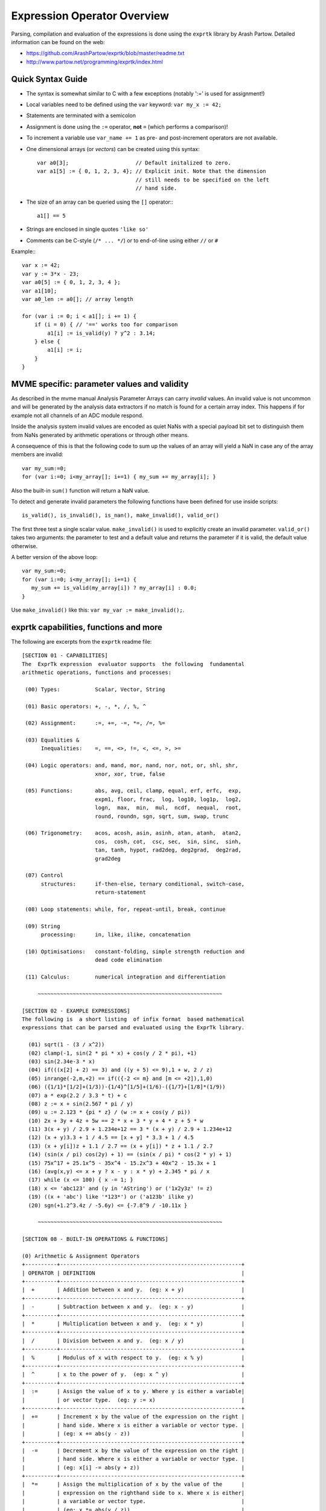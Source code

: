 Expression Operator Overview
================================================================================

Parsing, compilation and evaluation of the expressions is done using the
``exprtk`` library by Arash Partow. Detailed information can be found on the
web:

- https://github.com/ArashPartow/exprtk/blob/master/readme.txt
- http://www.partow.net/programming/exprtk/index.html

Quick Syntax Guide
--------------------------------------------------

- The syntax is somewhat similar to C with a few exceptions (notably ':=' is
  used for assignment!)
- Local variables need to be defined using the ``var`` keyword: ``var my_x :=
  42;``
- Statements are terminated with a semicolon
- Assignment is done using the ``:=`` operator, **not** ``=`` (which performs a
  comparison)!
- To increment a variable use ``var_name += 1`` as pre- and post-increment
  operators are not available.
- One dimensional arrays (or *vectors*) can be created using this syntax::

    var a0[3];                     // Default initalized to zero.
    var a1[5] := { 0, 1, 2, 3, 4}; // Explicit init. Note that the dimension
                                   // still needs to be specified on the left
                                   // hand side.

- The size of an array can be queried using the ``[]`` operator:::

    a1[] == 5

- Strings are enclosed in single quotes ``'like so'``
- Comments can be C-style (``/* ... */``) or to end-of-line using either
  ``//`` or ``#``

Example:::

    var x := 42;
    var y := 3*x - 23;
    var a0[5] := { 0, 1, 2, 3, 4 };
    var a1[10];
    var a0_len := a0[]; // array length

    for (var i := 0; i < a1[]; i += 1) {
        if (i = 0) { // '==' works too for comparison
            a1[i] := is_valid(y) ? y^2 : 3.14;
        } else {
            a1[i] := i;
        }
    }


MVME specific: parameter values and validity
--------------------------------------------------
As described in the mvme manual Analysis Parameter Arrays can carry *invalid*
values. An invalid value is not uncommon and will be generated by the
analysis data extractors if no match is found for a certain array index. This
happens if for example not all channels of an ADC module respond.

Inside the analysis system invalid values are encoded as quiet NaNs with a
special payload bit set to distinguish them from NaNs generated by arithmetic
operations or through other means.

A consequence of this is that the following code to sum up the values of an
array will yield a NaN in case any of the array members are invalid: ::

    var my_sum:=0;
    for (var i:=0; i<my_array[]; i+=1) { my_sum += my_array[i]; }

Also the built-in ``sum()`` function will return a NaN value.

To detect and generate invalid parameters the following functions have been
defined for use inside scripts: ::

    is_valid(), is_invalid(), is_nan(), make_invalid(), valid_or()

The first three test a single scalar value. ``make_invalid()`` is used to
explicitly create an invalid parameter. ``valid_or()`` takes two arguments: the
parameter to test and a default value and returns the parameter if it is valid,
the default value otherwise.

A better version of the above loop: ::

    var my_sum:=0;
    for (var i:=0; i<my_array[]; i+=1) {
       my_sum += is_valid(my_array[i]) ? my_array[i] : 0.0;
    }

Use ``make_invalid()`` like this: ``var my_var := make_invalid();``.

exprtk capabilities, functions and more
--------------------------------------------------

The following are excerpts from the ``exprtk`` readme file: ::

    [SECTION 01 - CAPABILITIES]
    The  ExprTk expression  evaluator supports  the following  fundamental
    arithmetic operations, functions and processes:

     (00) Types:           Scalar, Vector, String

     (01) Basic operators: +, -, *, /, %, ^

     (02) Assignment:      :=, +=, -=, *=, /=, %=

     (03) Equalities &
          Inequalities:    =, ==, <>, !=, <, <=, >, >=

     (04) Logic operators: and, mand, mor, nand, nor, not, or, shl, shr,
                           xnor, xor, true, false

     (05) Functions:       abs, avg, ceil, clamp, equal, erf, erfc,  exp,
                           expm1, floor, frac,  log, log10, log1p,  log2,
                           logn,  max,  min,  mul,  ncdf,  nequal,  root,
                           round, roundn, sgn, sqrt, sum, swap, trunc

     (06) Trigonometry:    acos, acosh, asin, asinh, atan, atanh,  atan2,
                           cos,  cosh, cot,  csc, sec,  sin, sinc,  sinh,
                           tan, tanh, hypot, rad2deg, deg2grad,  deg2rad,
                           grad2deg

     (07) Control
          structures:      if-then-else, ternary conditional, switch-case,
                           return-statement

     (08) Loop statements: while, for, repeat-until, break, continue

     (09) String
          processing:      in, like, ilike, concatenation

     (10) Optimisations:   constant-folding, simple strength reduction and
                           dead code elimination

     (11) Calculus:        numerical integration and differentiation

         ~~~~~~~~~~~~~~~~~~~~~~~~~~~~~~~~~~~~~~~~~~~~~~~~~~~~~~~~~~

    [SECTION 02 - EXAMPLE EXPRESSIONS]
    The following is  a short listing  of infix format  based mathematical
    expressions that can be parsed and evaluated using the ExprTk library.

      (01) sqrt(1 - (3 / x^2))
      (02) clamp(-1, sin(2 * pi * x) + cos(y / 2 * pi), +1)
      (03) sin(2.34e-3 * x)
      (04) if(((x[2] + 2) == 3) and ((y + 5) <= 9),1 + w, 2 / z)
      (05) inrange(-2,m,+2) == if(({-2 <= m} and [m <= +2]),1,0)
      (06) ({1/1}*[1/2]+(1/3))-{1/4}^[1/5]+(1/6)-({1/7}+[1/8]*(1/9))
      (07) a * exp(2.2 / 3.3 * t) + c
      (08) z := x + sin(2.567 * pi / y)
      (09) u := 2.123 * {pi * z} / (w := x + cos(y / pi))
      (10) 2x + 3y + 4z + 5w == 2 * x + 3 * y + 4 * z + 5 * w
      (11) 3(x + y) / 2.9 + 1.234e+12 == 3 * (x + y) / 2.9 + 1.234e+12
      (12) (x + y)3.3 + 1 / 4.5 == [x + y] * 3.3 + 1 / 4.5
      (13) (x + y[i])z + 1.1 / 2.7 == (x + y[i]) * z + 1.1 / 2.7
      (14) (sin(x / pi) cos(2y) + 1) == (sin(x / pi) * cos(2 * y) + 1)
      (15) 75x^17 + 25.1x^5 - 35x^4 - 15.2x^3 + 40x^2 - 15.3x + 1
      (16) (avg(x,y) <= x + y ? x - y : x * y) + 2.345 * pi / x
      (17) while (x <= 100) { x -= 1; }
      (18) x <= 'abc123' and (y in 'AString') or ('1x2y3z' != z)
      (19) ((x + 'abc') like '*123*') or ('a123b' ilike y)
      (20) sgn(+1.2^3.4z / -5.6y) <= {-7.8^9 / -10.11x }

         ~~~~~~~~~~~~~~~~~~~~~~~~~~~~~~~~~~~~~~~~~~~~~~~~~~~~~~~~~~

    [SECTION 08 - BUILT-IN OPERATIONS & FUNCTIONS]

    (0) Arithmetic & Assignment Operators
    +----------+---------------------------------------------------------+
    | OPERATOR | DEFINITION                                              |
    +----------+---------------------------------------------------------+
    |  +       | Addition between x and y.  (eg: x + y)                  |
    +----------+---------------------------------------------------------+
    |  -       | Subtraction between x and y.  (eg: x - y)               |
    +----------+---------------------------------------------------------+
    |  *       | Multiplication between x and y.  (eg: x * y)            |
    +----------+---------------------------------------------------------+
    |  /       | Division between x and y.  (eg: x / y)                  |
    +----------+---------------------------------------------------------+
    |  %       | Modulus of x with respect to y.  (eg: x % y)            |
    +----------+---------------------------------------------------------+
    |  ^       | x to the power of y.  (eg: x ^ y)                       |
    +----------+---------------------------------------------------------+
    |  :=      | Assign the value of x to y. Where y is either a variable|
    |          | or vector type.  (eg: y := x)                           |
    +----------+---------------------------------------------------------+
    |  +=      | Increment x by the value of the expression on the right |
    |          | hand side. Where x is either a variable or vector type. |
    |          | (eg: x += abs(y - z))                                   |
    +----------+---------------------------------------------------------+
    |  -=      | Decrement x by the value of the expression on the right |
    |          | hand side. Where x is either a variable or vector type. |
    |          | (eg: x[i] -= abs(y + z))                                |
    +----------+---------------------------------------------------------+
    |  *=      | Assign the multiplication of x by the value of the      |
    |          | expression on the righthand side to x. Where x is either|
    |          | a variable or vector type.                              |
    |          | (eg: x *= abs(y / z))                                   |
    +----------+---------------------------------------------------------+
    |  /=      | Assign the division of x by the value of the expression |
    |          | on the right-hand side to x. Where x is either a        |
    |          | variable or vector type.  (eg: x[i + j] /= abs(y * z))  |
    +----------+---------------------------------------------------------+
    |  %=      | Assign x modulo the value of the expression on the right|
    |          | hand side to x. Where x is either a variable or vector  |
    |          | type.  (eg: x[2] %= y ^ 2)                              |
    +----------+---------------------------------------------------------+

    (1) Equalities & Inequalities
    +----------+---------------------------------------------------------+
    | OPERATOR | DEFINITION                                              |
    +----------+---------------------------------------------------------+
    | == or =  | True only if x is strictly equal to y. (eg: x == y)     |
    +----------+---------------------------------------------------------+
    | <> or != | True only if x does not equal y. (eg: x <> y or x != y) |
    +----------+---------------------------------------------------------+
    |  <       | True only if x is less than y. (eg: x < y)              |
    +----------+---------------------------------------------------------+
    |  <=      | True only if x is less than or equal to y. (eg: x <= y) |
    +----------+---------------------------------------------------------+
    |  >       | True only if x is greater than y. (eg: x > y)           |
    +----------+---------------------------------------------------------+
    |  >=      | True only if x greater than or equal to y. (eg: x >= y) |
    +----------+---------------------------------------------------------+

    (2) Boolean Operations
    +----------+---------------------------------------------------------+
    | OPERATOR | DEFINITION                                              |
    +----------+---------------------------------------------------------+
    | true     | True state or any value other than zero (typically 1).  |
    +----------+---------------------------------------------------------+
    | false    | False state, value of exactly zero.                     |
    +----------+---------------------------------------------------------+
    | and      | Logical AND, True only if x and y are both true.        |
    |          | (eg: x and y)                                           |
    +----------+---------------------------------------------------------+
    | mand     | Multi-input logical AND, True only if all inputs are    |
    |          | true. Left to right short-circuiting of expressions.    |
    |          | (eg: mand(x > y, z < w, u or v, w and x))               |
    +----------+---------------------------------------------------------+
    | mor      | Multi-input logical OR, True if at least one of the     |
    |          | inputs are true. Left to right short-circuiting of      |
    |          | expressions.  (eg: mor(x > y, z < w, u or v, w and x))  |
    +----------+---------------------------------------------------------+
    | nand     | Logical NAND, True only if either x or y is false.      |
    |          | (eg: x nand y)                                          |
    +----------+---------------------------------------------------------+
    | nor      | Logical NOR, True only if the result of x or y is false |
    |          | (eg: x nor y)                                           |
    +----------+---------------------------------------------------------+
    | not      | Logical NOT, Negate the logical sense of the input.     |
    |          | (eg: not(x and y) == x nand y)                          |
    +----------+---------------------------------------------------------+
    | or       | Logical OR, True if either x or y is true. (eg: x or y) |
    +----------+---------------------------------------------------------+
    | xor      | Logical XOR, True only if the logical states of x and y |
    |          | differ.  (eg: x xor y)                                  |
    +----------+---------------------------------------------------------+
    | xnor     | Logical XNOR, True iff the biconditional of x and y is  |
    |          | satisfied.  (eg: x xnor y)                              |
    +----------+---------------------------------------------------------+
    | &        | Similar to AND but with left to right expression short  |
    |          | circuiting optimisation.  (eg: (x & y) == (y and x))    |
    +----------+---------------------------------------------------------+
    | |        | Similar to OR but with left to right expression short   |
    |          | circuiting optimisation.  (eg: (x | y) == (y or x))     |
    +----------+---------------------------------------------------------+

    (3) General Purpose Functions
    +----------+---------------------------------------------------------+
    | FUNCTION | DEFINITION                                              |
    +----------+---------------------------------------------------------+
    | abs      | Absolute value of x.  (eg: abs(x))                      |
    +----------+---------------------------------------------------------+
    | avg      | Average of all the inputs.                              |
    |          | (eg: avg(x,y,z,w,u,v) == (x + y + z + w + u + v) / 6)   |
    +----------+---------------------------------------------------------+
    | ceil     | Smallest integer that is greater than or equal to x.    |
    +----------+---------------------------------------------------------+
    | clamp    | Clamp x in range between r0 and r1, where r0 < r1.      |
    |          | (eg: clamp(r0,x,r1))                                    |
    +----------+---------------------------------------------------------+
    | equal    | Equality test between x and y using normalised epsilon  |
    +----------+---------------------------------------------------------+
    | erf      | Error function of x.  (eg: erf(x))                      |
    +----------+---------------------------------------------------------+
    | erfc     | Complimentary error function of x.  (eg: erfc(x))       |
    +----------+---------------------------------------------------------+
    | exp      | e to the power of x.  (eg: exp(x))                      |
    +----------+---------------------------------------------------------+
    | expm1    | e to the power of x minus 1, where x is very small.     |
    |          | (eg: expm1(x))                                          |
    +----------+---------------------------------------------------------+
    | floor    | Largest integer that is less than or equal to x.        |
    |          | (eg: floor(x))                                          |
    +----------+---------------------------------------------------------+
    | frac     | Fractional portion of x.  (eg: frac(x))                 |
    +----------+---------------------------------------------------------+
    | hypot    | Hypotenuse of x and y (eg: hypot(x,y) = sqrt(x*x + y*y))|
    +----------+---------------------------------------------------------+
    | iclamp   | Inverse-clamp x outside of the range r0 and r1. Where   |
    |          | r0 < r1. If x is within the range it will snap to the   |
    |          | closest bound. (eg: iclamp(r0,x,r1)                     |
    +----------+---------------------------------------------------------+
    | inrange  | In-range returns 'true' when x is within the range r0   |
    |          | and r1. Where r0 < r1.  (eg: inrange(r0,x,r1)           |
    +----------+---------------------------------------------------------+
    | log      | Natural logarithm of x.  (eg: log(x))                   |
    +----------+---------------------------------------------------------+
    | log10    | Base 10 logarithm of x.  (eg: log10(x))                 |
    +----------+---------------------------------------------------------+
    | log1p    | Natural logarithm of 1 + x, where x is very small.      |
    |          | (eg: log1p(x))                                          |
    +----------+---------------------------------------------------------+
    | log2     | Base 2 logarithm of x.  (eg: log2(x))                   |
    +----------+---------------------------------------------------------+
    | logn     | Base N logarithm of x. where n is a positive integer.   |
    |          | (eg: logn(x,8))                                         |
    +----------+---------------------------------------------------------+
    | max      | Largest value of all the inputs. (eg: max(x,y,z,w,u,v)) |
    +----------+---------------------------------------------------------+
    | min      | Smallest value of all the inputs. (eg: min(x,y,z,w,u))  |
    +----------+---------------------------------------------------------+
    | mul      | Product of all the inputs.                              |
    |          | (eg: mul(x,y,z,w,u,v,t) == (x * y * z * w * u * v * t)) |
    +----------+---------------------------------------------------------+
    | ncdf     | Normal cumulative distribution function.  (eg: ncdf(x)) |
    +----------+---------------------------------------------------------+
    | nequal   | Not-equal test between x and y using normalised epsilon |
    +----------+---------------------------------------------------------+
    | pow      | x to the power of y.  (eg: pow(x,y) == x ^ y)           |
    +----------+---------------------------------------------------------+
    | root     | Nth-Root of x. where n is a positive integer.           |
    |          | (eg: root(x,3) == x^(1/3))                              |
    +----------+---------------------------------------------------------+
    | round    | Round x to the nearest integer.  (eg: round(x))         |
    +----------+---------------------------------------------------------+
    | roundn   | Round x to n decimal places  (eg: roundn(x,3))          |
    |          | where n > 0 and is an integer.                          |
    |          | (eg: roundn(1.2345678,4) == 1.2346)                     |
    +----------+---------------------------------------------------------+
    | sgn      | Sign of x, -1 where x < 0, +1 where x > 0, else zero.   |
    |          | (eg: sgn(x))                                            |
    +----------+---------------------------------------------------------+
    | sqrt     | Square root of x, where x >= 0.  (eg: sqrt(x))          |
    +----------+---------------------------------------------------------+
    | sum      | Sum of all the inputs.                                  |
    |          | (eg: sum(x,y,z,w,u,v,t) == (x + y + z + w + u + v + t)) |
    +----------+---------------------------------------------------------+
    | swap     | Swap the values of the variables x and y and return the |
    | <=>      | current value of y.  (eg: swap(x,y) or x <=> y)         |
    +----------+---------------------------------------------------------+
    | trunc    | Integer portion of x.  (eg: trunc(x))                   |
    +----------+---------------------------------------------------------+

    (4) Trigonometry Functions
    +----------+---------------------------------------------------------+
    | FUNCTION | DEFINITION                                              |
    +----------+---------------------------------------------------------+
    | acos     | Arc cosine of x expressed in radians. Interval [-1,+1]  |
    |          | (eg: acos(x))                                           |
    +----------+---------------------------------------------------------+
    | acosh    | Inverse hyperbolic cosine of x expressed in radians.    |
    |          | (eg: acosh(x))                                          |
    +----------+---------------------------------------------------------+
    | asin     | Arc sine of x expressed in radians. Interval [-1,+1]    |
    |          | (eg: asin(x))                                           |
    +----------+---------------------------------------------------------+
    | asinh    | Inverse hyperbolic sine of x expressed in radians.      |
    |          | (eg: asinh(x))                                          |
    +----------+---------------------------------------------------------+
    | atan     | Arc tangent of x expressed in radians. Interval [-1,+1] |
    |          | (eg: atan(x))                                           |
    +----------+---------------------------------------------------------+
    | atan2    | Arc tangent of (x / y) expressed in radians. [-pi,+pi]  |
    |          | eg: atan2(x,y)                                          |
    +----------+---------------------------------------------------------+
    | atanh    | Inverse hyperbolic tangent of x expressed in radians.   |
    |          | (eg: atanh(x))                                          |
    +----------+---------------------------------------------------------+
    | cos      | Cosine of x.  (eg: cos(x))                              |
    +----------+---------------------------------------------------------+
    | cosh     | Hyperbolic cosine of x.  (eg: cosh(x))                  |
    +----------+---------------------------------------------------------+
    | cot      | Cotangent of x.  (eg: cot(x))                           |
    +----------+---------------------------------------------------------+
    | csc      | Cosecant of x.  (eg: csc(x))                            |
    +----------+---------------------------------------------------------+
    | sec      | Secant of x.  (eg: sec(x))                              |
    +----------+---------------------------------------------------------+
    | sin      | Sine of x.  (eg: sin(x))                                |
    +----------+---------------------------------------------------------+
    | sinc     | Sine cardinal of x.  (eg: sinc(x))                      |
    +----------+---------------------------------------------------------+
    | sinh     | Hyperbolic sine of x.  (eg: sinh(x))                    |
    +----------+---------------------------------------------------------+
    | tan      | Tangent of x.  (eg: tan(x))                             |
    +----------+---------------------------------------------------------+
    | tanh     | Hyperbolic tangent of x.  (eg: tanh(x))                 |
    +----------+---------------------------------------------------------+
    | deg2rad  | Convert x from degrees to radians.  (eg: deg2rad(x))    |
    +----------+---------------------------------------------------------+
    | deg2grad | Convert x from degrees to gradians.  (eg: deg2grad(x))  |
    +----------+---------------------------------------------------------+
    | rad2deg  | Convert x from radians to degrees.  (eg: rad2deg(x))    |
    +----------+---------------------------------------------------------+
    | grad2deg | Convert x from gradians to degrees.  (eg: grad2deg(x))  |
    +----------+---------------------------------------------------------+

    (5) String Processing
    +----------+---------------------------------------------------------+
    | FUNCTION | DEFINITION                                              |
    +----------+---------------------------------------------------------+
    |  = , ==  | All common equality/inequality operators are applicable |
    |  !=, <>  | to strings and are applied in a case sensitive manner.  |
    |  <=, >=  | In the following example x, y and z are of type string. |
    |  < , >   | (eg: not((x <= 'AbC') and ('1x2y3z' <> y)) or (z == x)  |
    +----------+---------------------------------------------------------+
    | in       | True only if x is a substring of y.                     |
    |          | (eg: x in y or 'abc' in 'abcdefgh')                     |
    +----------+---------------------------------------------------------+
    | like     | True only if the string x matches the pattern y.        |
    |          | Available wildcard characters are '*' and '?' denoting  |
    |          | zero or more and zero or one matches respectively.      |
    |          | (eg: x like y or 'abcdefgh' like 'a?d*h')               |
    +----------+---------------------------------------------------------+
    | ilike    | True only if the string x matches the pattern y in a    |
    |          | case insensitive manner. Available wildcard characters  |
    |          | are '*' and '?' denoting zero or more and zero or one   |
    |          | matches respectively.                                   |
    |          | (eg: x ilike y or 'a1B2c3D4e5F6g7H' ilike 'a?d*h')      |
    +----------+---------------------------------------------------------+
    | [r0:r1]  | The closed interval [r0,r1] of the specified string.    |
    |          | eg: Given a string x with a value of 'abcdefgh' then:   |
    |          | 1. x[1:4] == 'bcde'                                     |
    |          | 2. x[ :5] == x[:5] == 'abcdef'                          |
    |          | 3. x[3: ] == x[3:] =='cdefgh'                           |
    |          | 4. x[ : ] == x[:] == 'abcdefgh'                         |
    |          | 5. x[4/2:3+2] == x[2:5] == 'cdef'                       |
    |          |                                                         |
    |          | Note: Both r0 and r1 are assumed to be integers, where  |
    |          | r0 <= r1. They may also be the result of an expression, |
    |          | in the event they have fractional components truncation |
    |          | will be performed. (eg: 1.67 --> 1)                     |
    +----------+---------------------------------------------------------+
    |  :=      | Assign the value of x to y. Where y is a mutable string |
    |          | or string range and x is either a string or a string    |
    |          | range. eg:                                              |
    |          | 1. y := x                                               |
    |          | 2. y := 'abc'                                           |
    |          | 3. y := x[:i + j]                                       |
    |          | 4. y := '0123456789'[2:7]                               |
    |          | 5. y := '0123456789'[2i + 1:7]                          |
    |          | 6. y := (x := '0123456789'[2:7])                        |
    |          | 7. y[i:j] := x                                          |
    |          | 8. y[i:j] := (x + 'abcdefg'[8 / 4:5])[m:n]              |
    |          |                                                         |
    |          | Note: For options 7 and 8 the shorter of the two ranges |
    |          | will denote the number characters that are to be copied.|
    +----------+---------------------------------------------------------+
    |  +       | Concatenation of x and y. Where x and y are strings or  |
    |          | string ranges. eg                                       |
    |          | 1. x + y                                                |
    |          | 2. x + 'abc'                                            |
    |          | 3. x + y[:i + j]                                        |
    |          | 4. x[i:j] + y[2:3] + '0123456789'[2:7]                  |
    |          | 5. 'abc' + x + y                                        |
    |          | 6. 'abc' + '1234567'                                    |
    |          | 7. (x + 'a1B2c3D4' + y)[i:2j]                           |
    +----------+---------------------------------------------------------+
    |  +=      | Append to x the value of y. Where x is a mutable string |
    |          | and y is either a string or a string range. eg:         |
    |          | 1. x += y                                               |
    |          | 2. x += 'abc'                                           |
    |          | 3. x += y[:i + j] + 'abc'                               |
    |          | 4. x += '0123456789'[2:7]                               |
    +----------+---------------------------------------------------------+
    | <=>      | Swap the values of x and y. Where x and y are mutable   |
    |          | strings.  (eg: x <=> y)                                 |
    +----------+---------------------------------------------------------+
    | []       | The string size operator returns the size of the string |
    |          | being actioned.                                         |
    |          | eg:                                                     |
    |          | 1. 'abc'[] == 3                                         |
    |          | 2. var max_str_length := max(s0[],s1[],s2[],s3[])       |
    |          | 3. ('abc' + 'xyz')[] == 6                               |
    |          | 4. (('abc' + 'xyz')[1:4])[] == 4                        |
    +----------+---------------------------------------------------------+

    (6) Control Structures
    +----------+---------------------------------------------------------+
    |STRUCTURE | DEFINITION                                              |
    +----------+---------------------------------------------------------+
    | if       | If x is true then return y else return z.               |
    |          | eg:                                                     |
    |          | 1. if (x, y, z)                                         |
    |          | 2. if ((x + 1) > 2y, z + 1, w / v)                      |
    |          | 3. if (x > y) z;                                        |
    |          | 4. if (x <= 2*y) { z + w };                             |
    +----------+---------------------------------------------------------+
    | if-else  | The if-else/else-if statement. Subject to the condition |
    |          | branch the statement will return either the value of the|
    |          | consequent or the alternative branch.                   |
    |          | eg:                                                     |
    |          | 1. if (x > y) z; else w;                                |
    |          | 2. if (x > y) z; else if (w != u) v;                    |
    |          | 3. if (x < y) { z; w + 1; } else u;                     |
    |          | 4. if ((x != y) and (z > w))                            |
    |          |    {                                                    |
    |          |      y := sin(x) / u;                                   |
    |          |      z := w + 1;                                        |
    |          |    }                                                    |
    |          |    else if (x > (z + 1))                                |
    |          |    {                                                    |
    |          |      w := abs (x - y) + z;                              |
    |          |      u := (x + 1) > 2y ? 2u : 3u;                       |
    |          |    }                                                    |
    +----------+---------------------------------------------------------+
    | switch   | The first true case condition that is encountered will  |
    |          | determine the result of the switch. If none of the case |
    |          | conditions hold true, the default action is assumed as  |
    |          | the final return value. This is sometimes also known as |
    |          | a multi-way branch mechanism.                           |
    |          | eg:                                                     |
    |          | switch                                                  |
    |          | {                                                       |
    |          |   case x > (y + z) : 2 * x / abs(y - z);                |
    |          |   case x < 3       : sin(x + y);                        |
    |          |   default          : 1 + x;                             |
    |          | }                                                       |
    +----------+---------------------------------------------------------+
    | while    | The structure will repeatedly evaluate the internal     |
    |          | statement(s) 'while' the condition is true. The final   |
    |          | statement in the final iteration will be used as the    |
    |          | return value of the loop.                               |
    |          | eg:                                                     |
    |          | while ((x -= 1) > 0)                                    |
    |          | {                                                       |
    |          |   y := x + z;                                           |
    |          |   w := u + y;                                           |
    |          | }                                                       |
    +----------+---------------------------------------------------------+
    | repeat/  | The structure will repeatedly evaluate the internal     |
    | until    | statement(s) 'until' the condition is true. The final   |
    |          | statement in the final iteration will be used as the    |
    |          | return value of the loop.                               |
    |          | eg:                                                     |
    |          | repeat                                                  |
    |          |   y := x + z;                                           |
    |          |   w := u + y;                                           |
    |          | until ((x += 1) > 100)                                  |
    +----------+---------------------------------------------------------+
    | for      | The structure will repeatedly evaluate the internal     |
    |          | statement(s) while the condition is true. On each loop  |
    |          | iteration, an 'incrementing' expression is evaluated.   |
    |          | The conditional is mandatory whereas the initialiser    |
    |          | and incrementing expressions are optional.              |
    |          | eg:                                                     |
    |          | for (var x := 0; (x < n) and (x != y); x += 1)          |
    |          | {                                                       |
    |          |   y := y + x / 2 - z;                                   |
    |          |   w := u + y;                                           |
    |          | }                                                       |
    +----------+---------------------------------------------------------+
    | break    | Break terminates the execution of the nearest enclosed  |
    | break[]  | loop, allowing for the execution to continue on external|
    |          | to the loop. The default break statement will set the   |
    |          | return value of the loop to NaN, where as the return    |
    |          | based form will set the value to that of the break      |
    |          | expression.                                             |
    |          | eg:                                                     |
    |          | while ((i += 1) < 10)                                   |
    |          | {                                                       |
    |          |   if (i < 5)                                            |
    |          |     j -= i + 2;                                         |
    |          |   else if (i % 2 == 0)                                  |
    |          |     break;                                              |
    |          |   else                                                  |
    |          |     break[2i + 3];                                      |
    |          | }                                                       |
    +----------+---------------------------------------------------------+
    | continue | Continue results in the remaining portion of the nearest|
    |          | enclosing loop body to be skipped.                      |
    |          | eg:                                                     |
    |          | for (var i := 0; i < 10; i += 1)                        |
    |          | {                                                       |
    |          |   if (i < 5)                                            |
    |          |     continue;                                           |
    |          |   j -= i + 2;                                           |
    |          | }                                                       |
    +----------+---------------------------------------------------------+
    | return   | Return immediately from within the current expression.  |
    |          | With the option of passing back a variable number of    |
    |          | values (scalar, vector or string). eg:                  |
    |          | 1. return [1];                                          |
    |          | 2. return [x, 'abx'];                                   |
    |          | 3. return [x, x + y,'abx'];                             |
    |          | 4. return [];                                           |
    |          | 5. if (x < y)                                           |
    |          |     return [x, x - y, 'result-set1', 123.456];          |
    |          |    else                                                 |
    |          |     return [y, x + y, 'result-set2'];                   |
    +----------+---------------------------------------------------------+
    | ?:       | Ternary conditional statement, similar to that of the   |
    |          | above denoted if-statement.                             |
    |          | eg:                                                     |
    |          | 1. x ? y : z                                            |
    |          | 2. x + 1 > 2y ? z + 1 : (w / v)                         |
    |          | 3. min(x,y) > z ? (x < y + 1) ? x : y : (w * v)         |
    +----------+---------------------------------------------------------+
    | ~        | Evaluate each sub-expression, then return as the result |
    |          | the value of the last sub-expression. This is sometimes |
    |          | known as multiple sequence point evaluation.            |
    |          | eg:                                                     |
    |          | ~(i := x + 1, j := y / z, k := sin(w/u)) == (sin(w/u))) |
    |          | ~{i := x + 1; j := y / z; k := sin(w/u)} == (sin(w/u))) |
    +----------+---------------------------------------------------------+
    | [*]      | Evaluate any consequent for which its case statement is |
    |          | true. The return value will be either zero or the result|
    |          | of the last consequent to have been evaluated.          |
    |          | eg:                                                     |
    |          | [*]                                                     |
    |          | {                                                       |
    |          |   case (x + 1) > (y - 2)    : x := z / 2 + sin(y / pi); |
    |          |   case (x + 2) < abs(y + 3) : w / 4 + min(5y,9);        |
    |          |   case (x + 3) == (y * 4)   : y := abs(z / 6) + 7y;     |
    |          | }                                                       |
    +----------+---------------------------------------------------------+
    | []       | The vector size operator returns the size of the vector |
    |          | being actioned.                                         |
    |          | eg:                                                     |
    |          | 1. v[]                                                  |
    |          | 2. max_size := max(v0[],v1[],v2[],v3[])                 |
    +----------+---------------------------------------------------------+

    Note: In  the  tables  above, the  symbols x, y, z, w, u  and v  where
    appropriate may represent any of one the following:

       1. Literal numeric/string value
       2. A variable
       3. A vector element
       4. A vector
       5. A string
       6. An expression comprised of [1], [2] or [3] (eg: 2 + x / vec[3])

         ~~~~~~~~~~~~~~~~~~~~~~~~~~~~~~~~~~~~~~~~~~~~~~~~~~~~~~~~~~

    [SECTION 09 - FUNDAMENTAL TYPES]
    ExprTk supports three fundamental types which can be used freely in
    expressions. The types are as follows:

       (1) Scalar
       (2) Vector
       (3) String


    (1) Scalar Type
    The scalar type  is a singular  numeric value. The  underlying type is
    that used  to specialise  the ExprTk  components (float,  double, long
    double, MPFR et al).


    (2) Vector Type
    The vector type is a fixed size sequence of contiguous scalar  values.
    A  vector  can be  indexed  resulting in  a  scalar value.  Operations
    between a vector and scalar will result in a vector with a size  equal
    to that  of the  original vector,  whereas operations  between vectors
    will result in a  vector of size equal  to that of the  smaller of the
    two. In both mentioned cases, the operations will occur element-wise.


    (3) String Type
    The string type is a variable length sequence of 8-bit chars.  Strings
    can be  assigned and  concatenated to  one another,  they can  also be
    manipulated via sub-ranges using the range definition syntax.  Strings
    however can not interact with scalar or vector types.

         ~~~~~~~~~~~~~~~~~~~~~~~~~~~~~~~~~~~~~~~~~~~~~~~~~~~~~~~~~~

